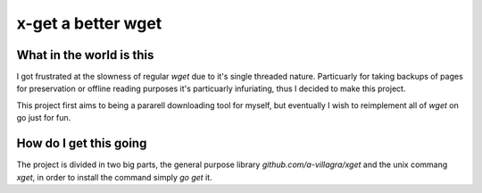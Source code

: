x-get a better wget
~~~~~~~~~~~~~~~~~~~

What in the world is this
=========================

I got frustrated at the slowness of regular `wget` due to it's single threaded nature.
Particuarly for taking backups of pages for preservation or offline reading purposes it's
particuarly infuriating, thus I decided to make this project.

This project first aims to being a pararell downloading tool for myself, but eventually I wish
to reimplement all of `wget` on go just for fun.

How do I get this going
=======================

The project is divided in two big parts, the general purpose library `github.com/a-villagra/xget`
and the unix commang `xget`, in order to install the command simply `go get` it.
